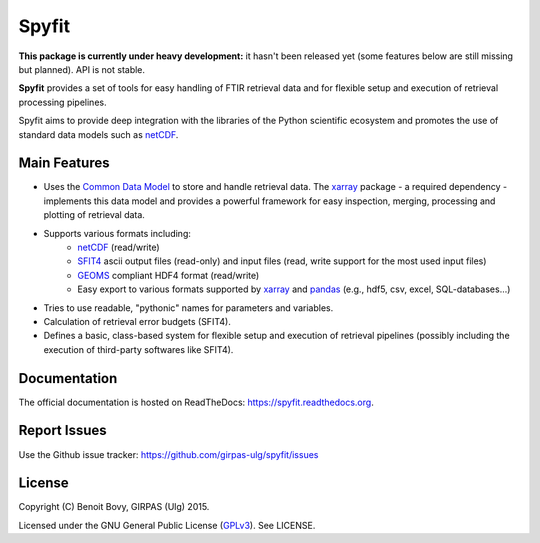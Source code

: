 Spyfit
======

.. image:: https://travis-ci.org/girpas-ulg/spyfit.svg?branch=master
        :target: https://travis-ci.org/girpas-ulg/spyfit
.. image:: https://coveralls.io/repos/github/girpas-ulg/spyfit/badge.svg?branch=master
        :target: https://coveralls.io/github/girpas-ulg/spyfit?branch=master
.. image:: https://landscape.io/github/girpas-ulg/spyfit/master/landscape.svg?style=flat
        :target: https://landscape.io/github/girpas-ulg/spyfit/master
        :alt: Code Health
.. image:: https://img.shields.io/pypi/v/spyfit.svg
        :target: https://pypi.python.org/pypi/spyfit
.. image:: https://readthedocs.org/projects/spyfit/badge/?version=master
        :target: http://spyfit.readthedocs.io/en/master/?badge=master
        :alt: Documentation Status

**This package is currently under heavy development:** it hasn't been released
yet (some features below are still missing but planned). API is not stable.

**Spyfit** provides a set of tools for easy handling of FTIR retrieval data and
for flexible setup and execution of retrieval processing pipelines.

Spyfit aims to provide deep integration with the libraries of the Python
scientific ecosystem and promotes the use of standard data models
such as netCDF_.

Main Features
-------------

- Uses the `Common Data Model`_ to store and handle retrieval data.
  The xarray_ package - a required dependency - implements this data model and
  provides a powerful framework for easy inspection, merging, processing and
  plotting of retrieval data.
- Supports various formats including:
    - netCDF_ (read/write)
    - SFIT4_ ascii output files (read-only) and input files (read, write support
      for the most used input files)
    - GEOMS_ compliant HDF4 format (read/write)
    - Easy export to various formats supported by xarray_ and pandas_
      (e.g., hdf5, csv, excel, SQL-databases...)
- Tries to use readable, "pythonic" names for parameters and variables.
- Calculation of retrieval error budgets (SFIT4).
- Defines a basic, class-based system for flexible setup and execution
  of retrieval pipelines (possibly including the execution of third-party
  softwares like SFIT4).

.. _SFIT4: https://wiki.ucar.edu/display/sfit4/Infrared+Working+Group+Retrieval+Code,+SFIT
.. _Common Data Model: http://www.unidata.ucar.edu/software/thredds/current/netcdf-java/CDM
.. _netCDF: http://www.unidata.ucar.edu/software/netcdf
.. _xarray: http://xarray.pydata.org
.. _pandas: http://pandas.pydata.org/
.. _GEOMS: http://avdc.gsfc.nasa.gov/index.php?site=1178067684

Documentation
-------------

The official documentation is hosted on ReadTheDocs: https://spyfit.readthedocs.org.

Report Issues
-------------

Use the Github issue tracker: https://github.com/girpas-ulg/spyfit/issues

License
-------

Copyright (C) Benoit Bovy, GIRPAS (Ulg) 2015.

Licensed under the GNU General Public License (GPLv3_). See LICENSE.

.. _GPLv3: http://www.gnu.org/licenses/gpl-3.0.fr.html
